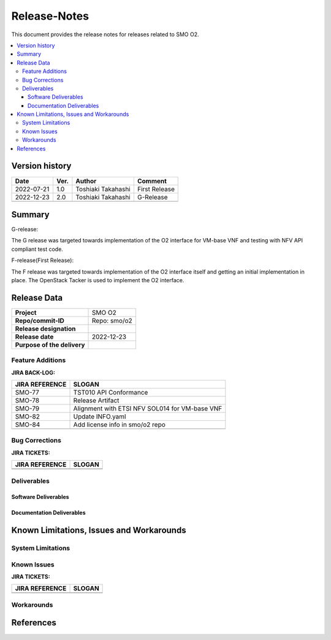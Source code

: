 .. This work is licensed under a Creative Commons Attribution 4.0 International License.
.. http://creativecommons.org/licenses/by/4.0


Release-Notes
=============


This document provides the release notes for releases related to SMO O2.

.. contents::
   :depth: 3
   :local:


Version history
---------------

+--------------------+--------------------+--------------------+--------------------+
| **Date**           | **Ver.**           | **Author**         | **Comment**        |
|                    |                    |                    |                    |
+--------------------+--------------------+--------------------+--------------------+
| 2022-07-21         | 1.0                | Toshiaki Takahashi | First Release      |
|                    |                    |                    |                    |
+--------------------+--------------------+--------------------+--------------------+
| 2022-12-23         | 2.0                | Toshiaki Takahashi | G-Release          |
|                    |                    |                    |                    |
+--------------------+--------------------+--------------------+--------------------+
|                    |                    |                    |                    |
|                    |                    |                    |                    |
+--------------------+--------------------+--------------------+--------------------+


Summary
-------

G-release:

The G release was targeted towards implementation of the O2 interface for
VM-base VNF and testing with NFV API compliant test code.

F-release(First Release):

The F release was targeted towards implementation of the O2 interface itself
and getting an initial implementation in place.
The OpenStack Tacker is used to implement the O2 interface.


Release Data
------------

+--------------------------------------+------------------------------------------+
| **Project**                          | SMO O2        		                  |
|                                      |                                          |
+--------------------------------------+------------------------------------------+
| **Repo/commit-ID**                   | Repo: smo/o2                             |
+--------------------------------------+------------------------------------------+
| **Release designation**              |                                          |
|                                      |                                          |
+--------------------------------------+------------------------------------------+
| **Release date**                     | 2022-12-23                               |
|                                      |                                          |
+--------------------------------------+------------------------------------------+
| **Purpose of the delivery**          | 	 		     	          |
|                                      |                                          |
+--------------------------------------+------------------------------------------+




Feature Additions
^^^^^^^^^^^^^^^^^

**JIRA BACK-LOG:**

+--------------------------------------+------------------------------------------------+
| **JIRA REFERENCE**                   | **SLOGAN**                                     |
|                                      |                                                |
+--------------------------------------+------------------------------------------------+
| SMO-77                               | TST010 API Conformance                         |
+--------------------------------------+------------------------------------------------+
| SMO-78                               | Release Artifact                               |
+--------------------------------------+------------------------------------------------+
| SMO-79                               | Alignment with ETSI NFV SOL014 for VM-base VNF |
+--------------------------------------+------------------------------------------------+
| SMO-82                               | Update INFO.yaml                               |
+--------------------------------------+------------------------------------------------+
| SMO-84                               | Add license info in smo/o2 repo                |
+--------------------------------------+------------------------------------------------+
|                                      |                                                |
+--------------------------------------+------------------------------------------------+

Bug Corrections
^^^^^^^^^^^^^^^

**JIRA TICKETS:**

+--------------------------------------+--------------------------------------+
| **JIRA REFERENCE**                   | **SLOGAN**                           |
|                                      |                                      |
+--------------------------------------+--------------------------------------+
| 		                       | 				      |
|                                      | 				      |
|                                      |                                      |
+--------------------------------------+--------------------------------------+
| 	                               |  				      |
|                                      |  				      |
|                                      |                                      |
+--------------------------------------+--------------------------------------+

Deliverables
^^^^^^^^^^^^

Software Deliverables
+++++++++++++++++++++




Documentation Deliverables
++++++++++++++++++++++++++





Known Limitations, Issues and Workarounds
-----------------------------------------

System Limitations
^^^^^^^^^^^^^^^^^^



Known Issues
^^^^^^^^^^^^


**JIRA TICKETS:**

+--------------------------------------+--------------------------------------+
| **JIRA REFERENCE**                   | **SLOGAN**                           |
|                                      |                                      |
+--------------------------------------+--------------------------------------+
| 		                       | 				      |
|                                      | 				      |
|                                      |                                      |
+--------------------------------------+--------------------------------------+
| 	                               |  				      |
|                                      |  				      |
|                                      |                                      |
+--------------------------------------+--------------------------------------+

Workarounds
^^^^^^^^^^^





References
----------




